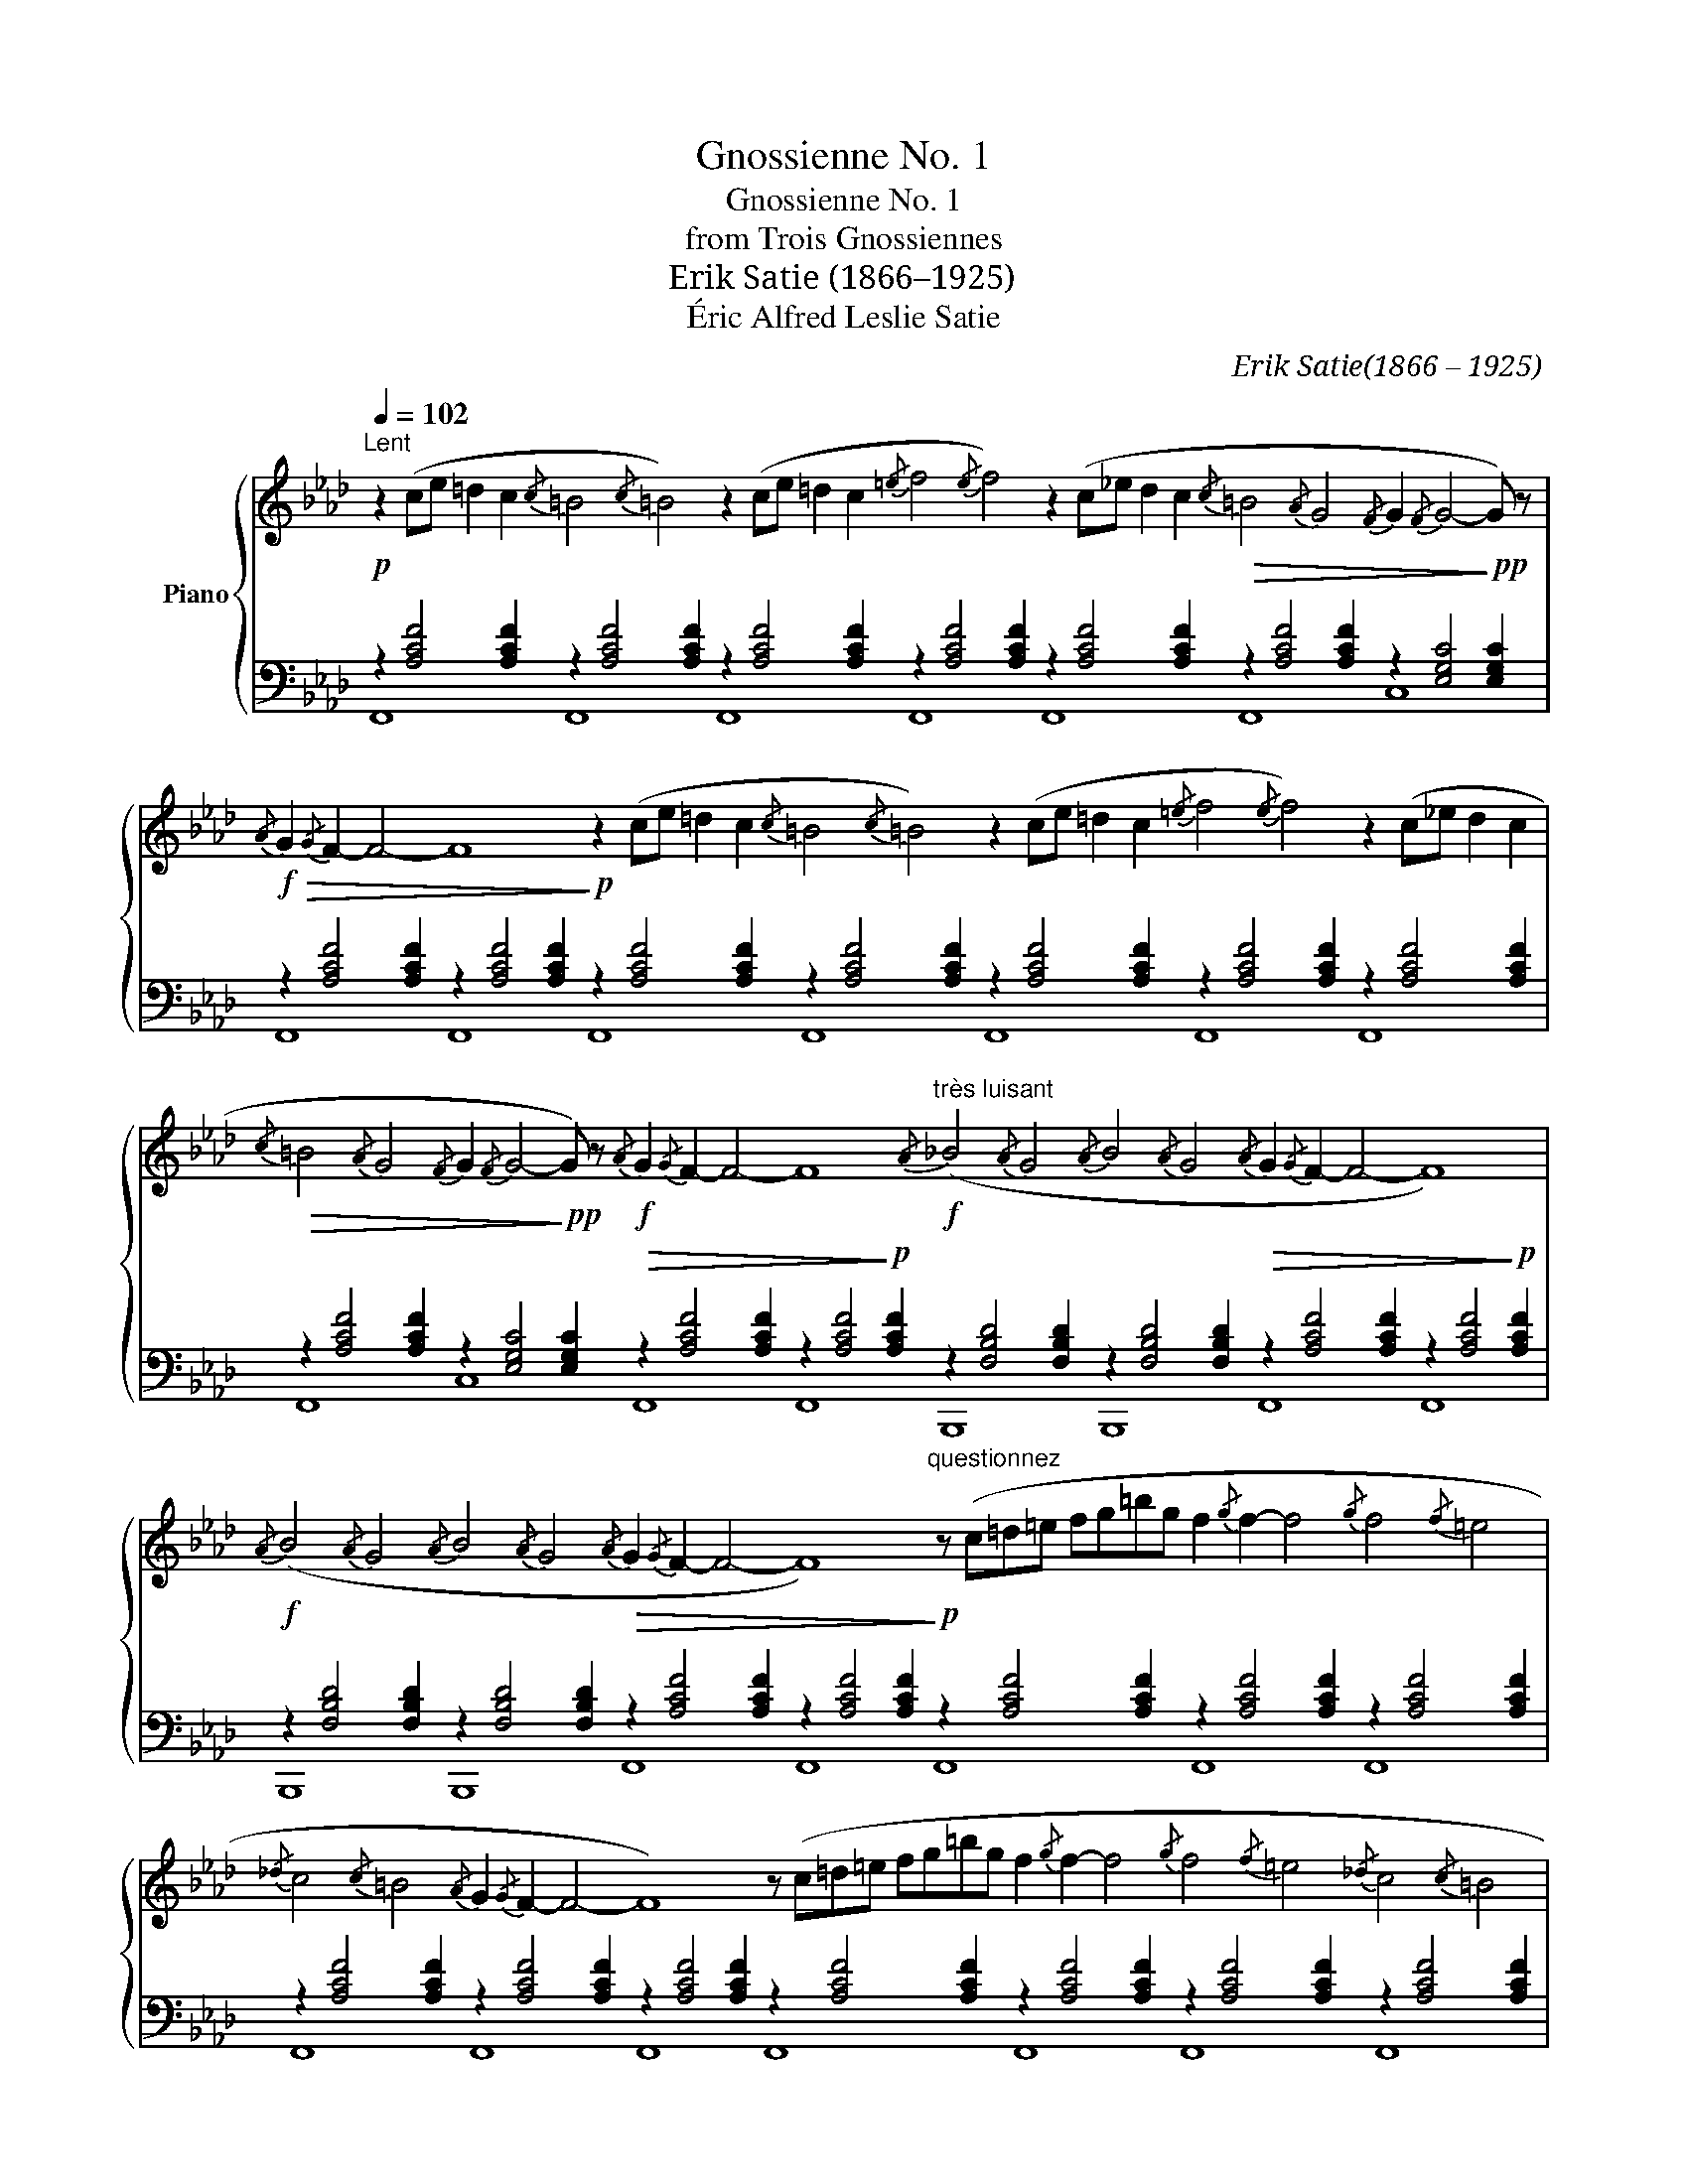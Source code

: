 X:1
T:Gnossienne No. 1
T:Gnossienne No. 1
T:from Trois Gnossiennes
T:Erik Satie (1866–1925)
T:Éric Alfred Leslie Satie
C:Erik Satie(1866 – 1925)
Z:Éric Alfred Leslie Satie
%%score { 1 | ( 2 3 ) }
L:1/8
Q:1/4=102
M:none
K:Ab
V:1 treble nm="Piano"
V:2 bass 
V:3 bass 
V:1
"^Lent"!p! z2 (ce =d2 c2{/c} =B4{/c} =B4) z2 (ce =d2 c2{/=e} f4{/e} f4) z2 (c_e d2 c2!>(!{/c} =B4{/A} G4{/F} G2{/F} G4-!>)!!pp! G) z | %1
!f!!>(!{/A} G2{/G} F2- F4- F8!>)!!p! z2 (ce =d2 c2{/c} =B4{/c} =B4) z2 (ce =d2 c2{/=e} f4{/e} f4) z2 (c_e d2 c2 | %2
!>(!{/c} =B4{/A} G4{/F} G2{/F} G4-!>)!!pp! G) z!f!{/A} G2{/G} F2- F4- F8"^très luisant"!f!{/A} (_B4{/A} G4{/A} B4{/A} G4{/A} G2{/G} F2- F4- F8) | %3
!f!{/A} (B4{/A} G4{/A} B4{/A} G4!>(!{/A} G2{/G} F2- F4- F8)!>)!"^questionnez"!p! z (c=d=e fg=bg f2{/g} f2- f4{/g} f4{/f} =e4 | %4
{/_d} c4{/c} =B4{/A} G2{/G} F2- F4- F8) z (c=d=e fg=bg f2{/g} f2- f4{/g} f4{/f} =e4{/_d} c4{/c} =B4 | %5
{/A} G2{/G} F2- F4- F8)!f!{/A} (B4{/A} G4{/A} B4{/A} G4{/A} G2{/G} F2- F4- F8)!f!{/A} (B4{/A} G4{/A} B4{/A} G4 | %6
!>(!{/A} G2{/G} F2- F4- F8)!>)!!p!"^du bout de la pensée" z2 (ce =d2 c2{/c} =B8) z2 (ce =d2 c2{/=e} f8) z2 (c_e =d2 c2{/c} =B8) | %7
 z2 (ce =d2 c2{/=e} f8)!f!{/A} (B4{/A} G4{/A} B4{/A} G4{/A} G2{/G} F2- F4- F8)!f!{/A} (B4{/A} G4{/A} B4{/A} G4 | %8
!>(!{/A} G2{/G} F2- F4- F8)!>)!!p!"^postulez en vous-même" z (c=d=e fg=bg f2{/g} f2- f4{/g} f4{/f} =e4{/_d} c4{/c} =B4{/A} G2{/G} F2- F4- | %9
 F8)"^pas à pas" z (c=d=e fg=bg f2{/g} f2- f4{/g} f4{/f} =e4{/_d} c4{/c} =B4{/A} G2{/G} F2- F4- F8) | %10
!f!{/A} (B4{/A} G4{/A} B4{/A} G4{/A} G2{/G} F2- F4- F8)!f!"^sur la langue"{/A} (B4{/A} G4{/A} B4{/A} G4{/A} G2{/G} F2- !fermata!F4) |] %11
V:2
 z2 [A,CF]4 [A,CF]2 z2 [A,CF]4 [A,CF]2 z2 [A,CF]4 [A,CF]2 z2 [A,CF]4 [A,CF]2 z2 [A,CF]4 [A,CF]2 z2 [A,CF]4 [A,CF]2 z2 [E,G,C]4 [E,G,C]2 | %1
 z2 [A,CF]4 [A,CF]2 z2 [A,CF]4 [A,CF]2 z2 [A,CF]4 [A,CF]2 z2 [A,CF]4 [A,CF]2 z2 [A,CF]4 [A,CF]2 z2 [A,CF]4 [A,CF]2 z2 [A,CF]4 [A,CF]2 | %2
 z2 [A,CF]4 [A,CF]2 z2 [E,G,C]4 [E,G,C]2!>(! z2 [A,CF]4 [A,CF]2 z2 [A,CF]4!>)!!p! [A,CF]2 z2 [F,B,D]4 [F,B,D]2 z2 [F,B,D]4 [F,B,D]2!>(! z2 [A,CF]4 [A,CF]2 z2 [A,CF]4!>)!!p! [A,CF]2 | %3
 z2 [F,B,D]4 [F,B,D]2 z2 [F,B,D]4 [F,B,D]2 z2 [A,CF]4 [A,CF]2 z2 [A,CF]4 [A,CF]2 z2 [A,CF]4 [A,CF]2 z2 [A,CF]4 [A,CF]2 z2 [A,CF]4 [A,CF]2 | %4
 z2 [A,CF]4 [A,CF]2 z2 [A,CF]4 [A,CF]2 z2 [A,CF]4 [A,CF]2 z2 [A,CF]4 [A,CF]2 z2 [A,CF]4 [A,CF]2 z2 [A,CF]4 [A,CF]2 z2 [A,CF]4 [A,CF]2 | %5
 z2 [A,CF]4 [A,CF]2 z2 [A,CF]4 [A,CF]2 z2 [F,B,D]4 [F,B,D]2 z2 [F,B,D]4 [F,B,D]2!>(! z2 [A,CF]4 [A,CF]2 z2 [A,CF]4!>)!!p! [A,CF]2 z2 [F,B,D]4 [F,B,D]2 z2 [F,B,D]4 [F,B,D]2 | %6
 z2 [A,CF]4 [A,CF]2 z2 [A,CF]4 [A,CF]2 z2 [A,CF]4 [A,CF]2 z2 [A,CF]4 [A,CF]2 z2 [A,CF]4 [A,CF]2 z2 [A,CF]4 [A,CF]2 z2 [A,CF]4 [A,CF]2 z2 [A,CF]4 [A,CF]2 | %7
 z2 [A,CF]4 [A,CF]2 z2 [A,CF]4 [A,CF]2 z2 [F,B,D]4 [F,B,D]2 z2 [F,B,D]4 [F,B,D]2!>(! z2 [A,CF]4 [A,CF]2 z2 [A,CF]4!>)!!p! [A,CF]2 z2 [F,B,D]4 [F,B,D]2 z2 [F,B,D]4 [F,B,D]2 | %8
 z2 [A,CF]4 [A,CF]2 z2 [A,CF]4 [A,CF]2 z2 [A,CF]4 [A,CF]2 z2 [A,CF]4 [A,CF]2 z2 [A,CF]4 [A,CF]2 z2 [A,CF]4 [A,CF]2 z2 [A,CF]4 [A,CF]2 | %9
 z2 [A,CF]4 [A,CF]2 z2 [A,CF]4 [A,CF]2 z2 [A,CF]4 [A,CF]2 z2 [A,CF]4 [A,CF]2 z2 [A,CF]4 [A,CF]2 z2 [A,CF]4 [A,CF]2 z2 [A,CF]4 [A,CF]2 | %10
 z2 [F,B,D]4 [F,B,D]2 z2 [F,B,D]4 [F,B,D]2!>(! z2 [A,CF]4 [A,CF]2 z2 [A,CF]4!>)!!p! [A,CF]2 z2 [F,B,D]4 [F,B,D]2 z2 [F,B,D]4 [F,B,D]2 z2 [A,CF]2- [A,CF]4 |] %11
V:3
 F,,8 F,,8 F,,8 F,,8 F,,8 F,,8 C,8 | F,,8 F,,8 F,,8 F,,8 F,,8 F,,8 F,,8 | %2
 F,,8 C,8 F,,8 F,,8 B,,,8 B,,,8 F,,8 F,,8 | B,,,8 B,,,8 F,,8 F,,8 F,,8 F,,8 F,,8 | %4
 F,,8 F,,8 F,,8 F,,8 F,,8 F,,8 F,,8 | F,,8 F,,8 B,,,8 B,,,8 F,,8 F,,8 B,,,8 B,,,8 | %6
 F,,8 F,,8 F,,8 F,,8 F,,8 F,,8 F,,8 F,,8 | F,,8 F,,8 B,,,8 B,,,8 F,,8 F,,8 B,,,8 B,,,8 | %8
 F,,8 F,,8 F,,8 F,,8 F,,8 F,,8 F,,8 | F,,8 F,,8 F,,8 F,,8 F,,8 F,,8 F,,8 | %10
 B,,,8 B,,,8 F,,8 F,,8 B,,,8 B,,,8 F,,8 |] %11

